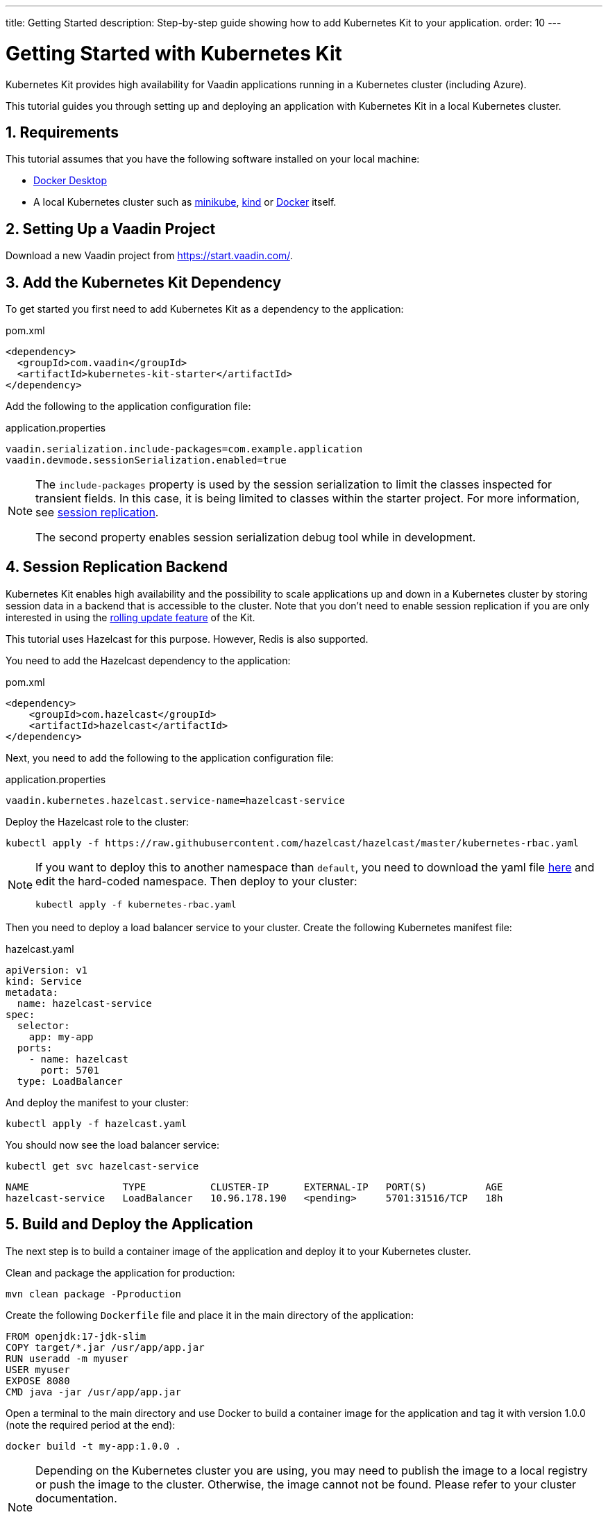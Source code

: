 ---
title: Getting Started
description: Step-by-step guide showing how to add Kubernetes Kit
  to your application.
order: 10
---

= Getting Started with Kubernetes Kit
:sectnums:

Kubernetes Kit provides high availability for Vaadin applications
 running in a Kubernetes cluster (including Azure).

This tutorial guides you through setting up and deploying
 an application with Kubernetes Kit in a local Kubernetes
 cluster.

== Requirements

This tutorial assumes that you have the following software
 installed on your local machine:

- https://www.docker.com/products/docker-desktop/[Docker Desktop^]
- A local Kubernetes cluster such as
 https://minikube.sigs.k8s.io/docs/start/[minikube^],
 https://kind.sigs.k8s.io/docs/user/quick-start/[kind^] or
 https://docs.docker.com/desktop/kubernetes/[Docker^] itself.

== Setting Up a Vaadin Project

Download a new Vaadin project from https://start.vaadin.com/[^].

== Add the Kubernetes Kit Dependency

To get started you first need to add Kubernetes Kit as a
 dependency to the application:

.pom.xml
[source,xml]
----
<dependency>
  <groupId>com.vaadin</groupId>
  <artifactId>kubernetes-kit-starter</artifactId>
</dependency>
----

Add the following to the application configuration file:

.application.properties
[source,properties]
----
vaadin.serialization.include-packages=com.example.application
vaadin.devmode.sessionSerialization.enabled=true
----

[NOTE]
====
The `include-packages` property is used by the session serialization to limit the classes inspected for transient fields. In this case, it is being limited to classes within the starter project. For more information, see <<{articles}/tools/kubernetes/session-replication#kubernetes-kit-session-replication,session replication>>.

The second property enables session serialization debug tool while in development.

====

== Session Replication Backend

Kubernetes Kit enables high availability and the possibility to scale applications up and down in a Kubernetes cluster by storing session data in a backend that is accessible to the cluster. Note that you don't need to enable session replication if you are only interested in using the <<{articles}/tools/kubernetes/update-version#,rolling update feature>> of the Kit.

This tutorial uses Hazelcast for this purpose. However, Redis is also supported.

You need to add the Hazelcast dependency to the application:

.pom.xml
[source,xml]
----
<dependency>
    <groupId>com.hazelcast</groupId>
    <artifactId>hazelcast</artifactId>
</dependency>
----

Next, you need to add the following to the application
configuration file:

.application.properties
[source,properties]
----
vaadin.kubernetes.hazelcast.service-name=hazelcast-service
----

Deploy the Hazelcast role to the cluster:

[source,terminal]
kubectl apply -f https://raw.githubusercontent.com/hazelcast/hazelcast/master/kubernetes-rbac.yaml

[NOTE]
====
If you want to deploy this to another namespace than `default`,
you need to download the yaml file https://raw.githubusercontent.com/hazelcast/hazelcast/master/kubernetes-rbac.yaml[here^]
and edit the hard-coded namespace. Then deploy to your cluster:

[source,terminal]
kubectl apply -f kubernetes-rbac.yaml
====

Then you need to deploy a load balancer service to your
 cluster. Create the following Kubernetes manifest file:

.hazelcast.yaml
[source,yaml]
----
apiVersion: v1
kind: Service
metadata:
  name: hazelcast-service
spec:
  selector:
    app: my-app
  ports:
    - name: hazelcast
      port: 5701
  type: LoadBalancer
----

And deploy the manifest to your cluster:

[source,terminal]
kubectl apply -f hazelcast.yaml

You should now see the load balancer service:
[source,terminal]
kubectl get svc hazelcast-service

[source,terminal]
----
NAME                TYPE           CLUSTER-IP      EXTERNAL-IP   PORT(S)          AGE
hazelcast-service   LoadBalancer   10.96.178.190   <pending>     5701:31516/TCP   18h
----

== Build and Deploy the Application

The next step is to build a container image of the
application and deploy it to your Kubernetes cluster.

Clean and package the application for production:

[source,terminal]
mvn clean package -Pproduction

Create the following `Dockerfile` file and place it in the
 main directory of the application:

[source,Dockerfile]
----
FROM openjdk:17-jdk-slim
COPY target/*.jar /usr/app/app.jar
RUN useradd -m myuser
USER myuser
EXPOSE 8080
CMD java -jar /usr/app/app.jar
----

Open a terminal to the main directory and use Docker to
build a container image for the application and tag it with
version 1.0.0 (note the required period at the end):

[source,terminal]
docker build -t my-app:1.0.0 .

[NOTE]
====
Depending on the Kubernetes cluster you are using, you may
need to publish the image to a local registry or push the
image to the cluster. Otherwise, the image cannot not be
found. Please refer to your cluster documentation.

If you are using kind on a local machine, you need to load the image to the cluster like this:

[source,terminal]
kind load docker-image my-app:1.0.0
====

Now create a deployment manifest for the application:

.app-v1.yaml
[source,yaml]
----
apiVersion: apps/v1
kind: Deployment
metadata:
  name: my-app-v1
spec:
  replicas: 4
  selector:
    matchLabels:
      app: my-app
      version: 1.0.0
  template:
    metadata:
      labels:
        app: my-app
        version: 1.0.0
    spec:
      containers:
        - name: my-app
          image: my-app:1.0.0
          imagePullPolicy: IfNotPresent
          env:
            - name: APP_VERSION
              value: 1.0.0
          ports:
            - name: http
              containerPort: 8080
            - name: multicast
              containerPort: 5701
---
apiVersion: v1
kind: Service
metadata:
  name: my-app-v1
spec:
  selector:
    app: my-app
    version: 1.0.0
  ports:
    - name: http
      port: 80
      targetPort: http
----

[NOTE]
The multicast port (5701) is only used for session
replication using Hazelcast.

Deploy the manifest to your cluster:

[source,terminal]
kubectl apply -f app-v1.yaml

You should now see 4 pods running in the cluster, for example:
[source,terminal]
kubectl get pods

[source,terminal]
----
NAME                            READY   STATUS    RESTARTS      AGE
my-app-v1-f87bfcbb4-5qjml       1/1     Running   0             22s
my-app-v1-f87bfcbb4-czkzr       1/1     Running   0             22s
my-app-v1-f87bfcbb4-gjqw6       1/1     Running   0             22s
my-app-v1-f87bfcbb4-rxvjb       1/1     Running   0             22s
----

== Ingress Rules

In order to access the application, you need to provide some
ingress rules.

If you don't already have `ingress-nginx` installed in your
cluster, install it with the following command:

[source,terminal]
kubectl apply -f https://raw.githubusercontent.com/kubernetes/ingress-nginx/controller-v1.4.0/deploy/static/provider/cloud/deploy.yaml

Then create an ingress rule manifest file:

.ingress-v1.yaml
[source,yaml]
----
apiVersion: networking.k8s.io/v1
kind: Ingress
metadata:
  name: my-app
  annotations:
    kubernetes.io/ingress.class: "nginx"
    nginx.ingress.kubernetes.io/affinity: "cookie"
    nginx.ingress.kubernetes.io/affinity-mode: "persistent"
spec:
  rules:
    - http:
        paths:
          - path: /
            pathType: Prefix
            backend:
              service:
                name: my-app-v1
                port:
                  number: 80
----

Deploy the manifest to your cluster:

[source,terminal]
kubectl apply -f ingress-v1.yaml

The application should now be available at http://localhost[^]

[NOTE]
====
In order to access the application from your local machine,
it may be necessary to use the `port-forward` utility. In
this case use the following command:

[source,terminal]
kubectl port-forward -n ingress-nginx service/ingress-nginx-controller 8080:80

The application should now be available at http://localhost:8080[^]
====

== Scaling the Application

You can use `kubectl` commands to increase or reduce
the amount of pods used by the deployment. For example, the
following command increases the number of pods to 5:

[source,terminal]
kubectl scale deployment/my-app-v1 --replicas=5

You can also simulate the failure of a specific pod by deleting
 it by name:

[source,terminal]
kubectl delete pod/<pod-name>

.Replace placeholder pod name
[NOTE]
Remember to substitute the name of your application pod.

If you have enabled session replication, this can be used
to check that it is performing as expected. If you open the
application and then delete the pod it is connected to,
when you perform the next action, you should not lose
session data.

== Next Steps

The Kubernetes Kit can also help you roll out a new version of
your application in a Kubernetes cluster.

xref:update-version#[New Version Roll Out, role="button secondary water"]
